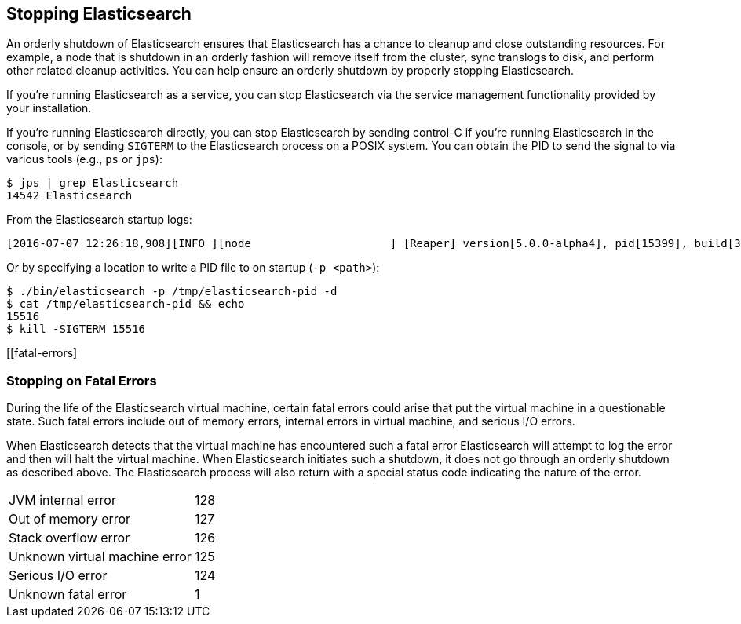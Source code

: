 [[stopping-elasticsearch]]
== Stopping Elasticsearch

An orderly shutdown of Elasticsearch ensures that Elasticsearch has a chance to cleanup and close
outstanding resources. For example, a node that is shutdown in an orderly fashion will remove itself
from the cluster, sync translogs to disk, and perform other related cleanup activities. You can help
ensure an orderly shutdown by properly stopping Elasticsearch.

If you're running Elasticsearch as a service, you can stop Elasticsearch via the service management
functionality provided by your installation.

If you're running Elasticsearch directly, you can stop Elasticsearch by sending control-C if you're
running Elasticsearch in the console, or by sending `SIGTERM` to the Elasticsearch process on a
POSIX system. You can obtain the PID to send the signal to via various tools (e.g., `ps` or `jps`):

[source,sh]
--------------------------------------------------
$ jps | grep Elasticsearch
14542 Elasticsearch
--------------------------------------------------

From the Elasticsearch startup logs:

[source,sh]
--------------------------------------------------
[2016-07-07 12:26:18,908][INFO ][node                     ] [Reaper] version[5.0.0-alpha4], pid[15399], build[3f5b994/2016-06-27T16:23:46.861Z], OS[Mac OS X/10.11.5/x86_64], JVM[Oracle Corporation/Java HotSpot(TM) 64-Bit Server VM/1.8.0_92/25.92-b14]
--------------------------------------------------

Or by specifying a location to write a PID file to on startup (`-p <path>`):

[source,sh]
--------------------------------------------------
$ ./bin/elasticsearch -p /tmp/elasticsearch-pid -d
$ cat /tmp/elasticsearch-pid && echo
15516
$ kill -SIGTERM 15516
--------------------------------------------------

[[fatal-errors]
[float]
=== Stopping on Fatal Errors

During the life of the Elasticsearch virtual machine, certain fatal errors could arise that put the
virtual machine in a questionable state. Such fatal errors include out of memory errors, internal
errors in virtual machine, and serious I/O errors.

When Elasticsearch detects that the virtual machine has encountered such a fatal error Elasticsearch
will attempt to log the error and then will halt the virtual machine. When Elasticsearch initiates
such a shutdown, it does not go through an orderly shutdown as described above. The Elasticsearch
process will also return with a special status code indicating the nature of the error.

[horizontal]
JVM internal error:: 128
Out of memory error:: 127
Stack overflow error:: 126
Unknown virtual machine error:: 125
Serious I/O error:: 124
Unknown fatal error:: 1
